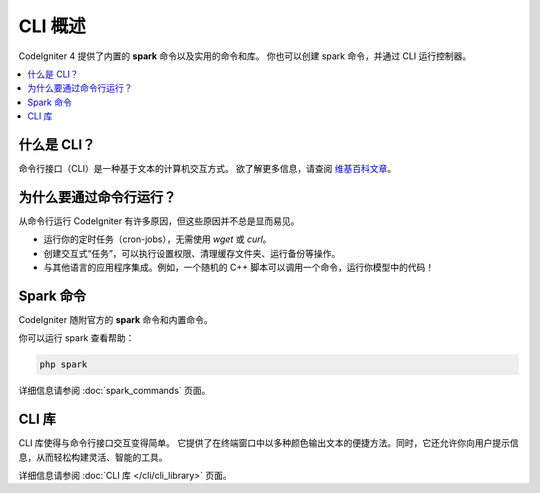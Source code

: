 ############
CLI 概述
############

CodeIgniter 4 提供了内置的 **spark** 命令以及实用的命令和库。
你也可以创建 spark 命令，并通过 CLI 运行控制器。

.. contents::
    :local:
    :depth: 2

****************
什么是 CLI？
****************

命令行接口（CLI）是一种基于文本的计算机交互方式。
欲了解更多信息，请查阅 `维基百科文章 <https://zh.wikipedia.org/wiki/命令行界面>`_。

*****************************
为什么要通过命令行运行？
*****************************

从命令行运行 CodeIgniter 有许多原因，但这些原因并不总是显而易见。

-  运行你的定时任务（cron-jobs），无需使用 *wget* 或 *curl*。
-  创建交互式“任务”，可以执行设置权限、清理缓存文件夹、运行备份等操作。
-  与其他语言的应用程序集成。例如，一个随机的 C++ 脚本可以调用一个命令，运行你模型中的代码！

******************
Spark 命令
******************

CodeIgniter 随附官方的 **spark** 命令和内置命令。

你可以运行 spark 查看帮助：

.. code-block:: console

    php spark

详细信息请参阅 :doc:`spark_commands` 页面。

***************
CLI 库
***************

CLI 库使得与命令行接口交互变得简单。
它提供了在终端窗口中以多种颜色输出文本的便捷方法。同时，它还允许你向用户提示信息，从而轻松构建灵活、智能的工具。

详细信息请参阅 :doc:`CLI 库 </cli/cli_library>` 页面。
